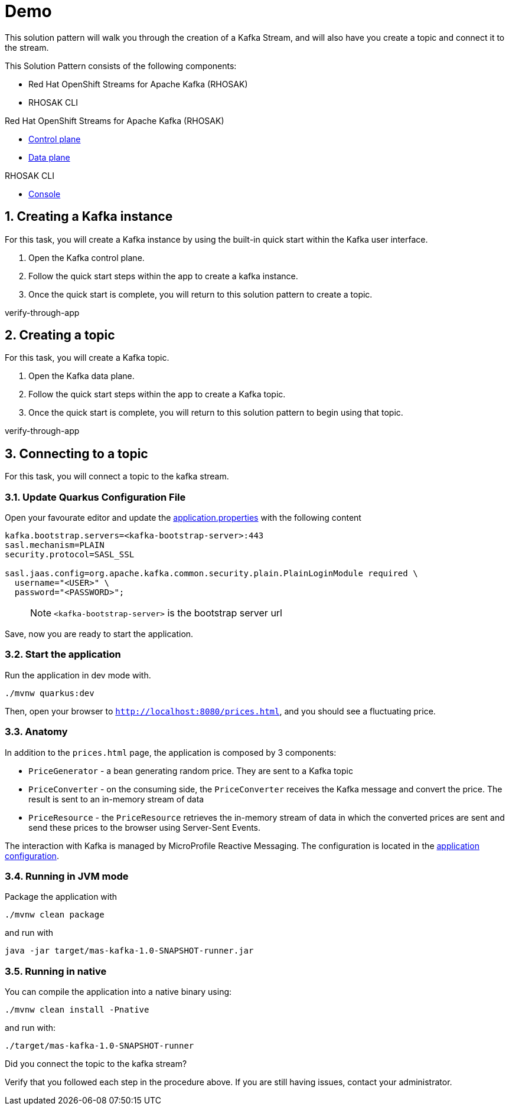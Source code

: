 :walkthrough: Demo

[id='demo']
= {walkthrough}

This solution pattern will walk you through the creation of a Kafka Stream, and will also have you create a topic and connect it to the stream.

This Solution Pattern consists of the following components:

* Red Hat OpenShift Streams for Apache Kafka (RHOSAK)
* RHOSAK CLI


[type=walkthroughResource,serviceName=rhosak]
.Red Hat OpenShift Streams for Apache Kafka (RHOSAK)
****
* link:https://cloud.redhat.com[Control plane, window="_blank"]
* link:https://cloud.redhat.com[Data plane, window="_blank"]
****

[type=walkthroughResource,serviceName=rhosak-cli]
.RHOSAK CLI
****
* link:https://cloud.redhat.com[Console, window="_blank"]
****


[time=5]

[id='creating-kafka']


:sectnums:


==  Creating a Kafka instance

For this task, you will create a Kafka instance by using the built-in quick start within the Kafka user interface.

. Open the [.app-launch-control]#Kafka control plane#.
. Follow the quick start steps within the app to create a kafka instance.
. Once the quick start is complete, you will return to this solution pattern to create a topic.

[type=verification]
verify-through-app

[time=5]
== Creating a topic

For this task, you will create a Kafka topic.

. Open the [.app-launch-data]#Kafka data plane#.
. Follow the quick start steps within the app to create a Kafka topic.
. Once the quick start is complete, you will return to this solution pattern to begin using that topic.

[type=verification]
verify-through-app


[time=5]
== Connecting to a topic

For this task, you will connect a topic to the kafka stream.

=== Update Quarkus Configuration File

Open your favourate editor and update the
link:src/main/resources/application.properties[application.properties]
with the following content

[source,properties]
----
kafka.bootstrap.servers=<kafka-bootstrap-server>:443
sasl.mechanism=PLAIN
security.protocol=SASL_SSL

sasl.jaas.config=org.apache.kafka.common.security.plain.PlainLoginModule required \
  username="<USER>" \
  password="<PASSWORD>";
----

____
NOTE: `<kafka-bootstrap-server>` is the bootstrap server url
____

Save, now you are ready to start the application.

=== Start the application

Run the application in dev mode with.

[source,bash]
----
./mvnw quarkus:dev
----

Then, open your browser to `http://localhost:8080/prices.html`, and you
should see a fluctuating price.

=== Anatomy

In addition to the `prices.html` page, the application is composed by 3
components:

* `PriceGenerator` - a bean generating random price. They are sent to a
Kafka topic
* `PriceConverter` - on the consuming side, the `PriceConverter`
receives the Kafka message and convert the price. The result is sent to
an in-memory stream of data
* `PriceResource` - the `PriceResource` retrieves the in-memory stream
of data in which the converted prices are sent and send these prices to
the browser using Server-Sent Events.

The interaction with Kafka is managed by MicroProfile Reactive
Messaging. The configuration is located in the
link:src/main/resources/application.properties[application
configuration].

=== Running in JVM mode

Package the application with

[source,bash]
----
./mvnw clean package
----

and run with

[source,bash]
----
java -jar target/mas-kafka-1.0-SNAPSHOT-runner.jar
----

=== Running in native

You can compile the application into a native binary using:

[source,bash]
----
./mvnw clean install -Pnative
----

and run with:

[source,bash]
----
./target/mas-kafka-1.0-SNAPSHOT-runner
----

[type=verification]
Did you connect the topic to the kafka stream?

[type=verificationFail]
Verify that you followed each step in the procedure above.  If you are still having issues, contact your administrator.
